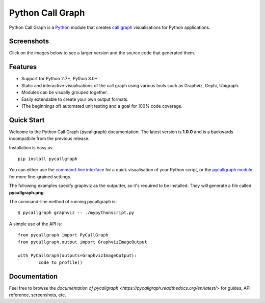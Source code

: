 Python Call Graph
#################

Python Call Graph is a `Python <http://www.python.org>`_ module that creates `call graph <http://en.wikipedia.org/wiki/Call_graph>`_ visualisations for Python applications.

.. image:: https://travis-ci.org/gak/pycallgraph.png
	:target: https://travis-ci.org/gak/pycallgraph
.. image:: https://coveralls.io/repos/gak/pycallgraph/badge.png?branch=develop
	:target: https://coveralls.io/r/gak/pycallgraph?branch=develop
.. image:: https://pypip.in/v/pycallgraph/badge.png
	:target: https://crate.io/packages/pycallgraph/
.. image:: https://pypip.in/d/pycallgraph/badge.png
	:target: https://crate.io/packages/pycallgraph/

Screenshots
===========

Click on the images below to see a larger version and the source code that generated them.

Features
========

* Support for Python 2.7+, Python 3.0+
* Static and interactive visualisations of the call graph using various tools such as Graphviz, Gephi, Ubigraph.
* Modules can be visually grouped together.
* Easily extendable to create your own output formats.
* (The beginnings of) automated unit testing and a goal for 100% code coverage.

Quick Start
===========

Welcome to the Python Call Graph (pycallgraph) documentation. The latest version is **1.0.0** and is a backwards incompatbile from the previous release.

Installation is easy as::

    pip install pycallgraph

You can either use the `command-line interface <https://pycallgraph.readthedocs.org/en/latest/guide/command_line_usage.html>`_ for a quick visualisation of your Python script, or the `pycallgraph module <https://pycallgraph.readthedocs.org/en/latest/api/pycallgraph.html>`_ for more fine-grained settings.

The following examples specify graphviz as the outputter, so it's required to be installed. They will generate a file called **pycallgraph.png**.

The command-line method of running pycallgraph is::

	$ pycallgraph graphviz -- ./mypythonscript.py

A simple use of the API is::

	from pycallgraph import PyCallGraph
	from pycallgraph.output import GraphvizImageOutput

	with PyCallGraph(outputs=GraphvizImageOutput):
		code_to_profile()


Documentation
=============

Feel free to browse the `documentation of pycallgraph <https://pycallgraph.readthedocs.org/en/latest/>` for guides, API reference, screenshots, etc.
